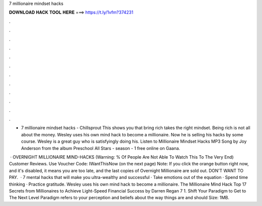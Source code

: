 7 millionaire mindset hacks



𝐃𝐎𝐖𝐍𝐋𝐎𝐀𝐃 𝐇𝐀𝐂𝐊 𝐓𝐎𝐎𝐋 𝐇𝐄𝐑𝐄 ===> https://t.ly/1vfm?374231



.



.



.



.



.



.



.



.



.



.



.



.

- 7 millionaire mindset hacks - Chillsprout This shows you that bring rich takes the right mindset. Being rich is not all about the money. Wesley uses his own mind hack to become a millionaire. Now he is selling his hacks by some course. Wesley is a great guy who is satisfyingly doing his. Listen to Millionaire Mindset Hacks MP3 Song by Joy Anderson from the album Preschool All Stars - season - 1 free online on Gaana.

 · OVERNIGHT MILLIONAIRE MIND-HACKS (Warning: % Of People Are Not Able To Watch This To The Very End) Customer Reviews. Use Voucher Code: IWantThisNow (on the next page) Note: If you click the orange button right now, and it's disabled, it means you are too late, and the last copies of Overnight Millionaire are sold out. DON'T WANT TO PAY.  · 7 mental hacks that will make you ultra-wealthy and successful · Take emotions out of the equation · Spend time thinking · Practice gratitude. Wesley uses his own mind hack to become a millionaire. The Millionaire Mind Hack Top 17 Secrets from Millionaires to Achieve Light-Speed Financial Success by Darren Regan 7 1. Shift Your Paradigm to Get to The Next Level Paradigm refers to your perception and beliefs about the way things are and should  Size: 1MB.
